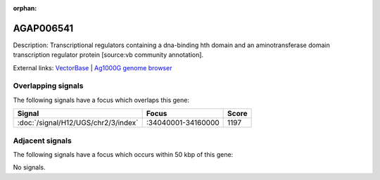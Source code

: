 :orphan:

AGAP006541
=============





Description: Transcriptional regulators containing a dna-binding hth domain and an aminotransferase domain transcription regulator protein [source:vb community annotation].

External links:
`VectorBase <https://www.vectorbase.org/Anopheles_gambiae/Gene/Summary?g=AGAP006541>`_ |
`Ag1000G genome browser <https://www.malariagen.net/apps/ag1000g/phase1-AR3/index.html?genome_region=2L:34077108-34082358#genomebrowser>`_

Overlapping signals
-------------------

The following signals have a focus which overlaps this gene:



.. cssclass:: table-hover
.. csv-table::
    :widths: auto
    :header: Signal,Focus,Score

    :doc:`/signal/H12/UGS/chr2/3/index`,":34040001-34160000",1197
    



Adjacent signals
----------------

The following signals have a focus which occurs within 50 kbp of this gene:



No signals.



